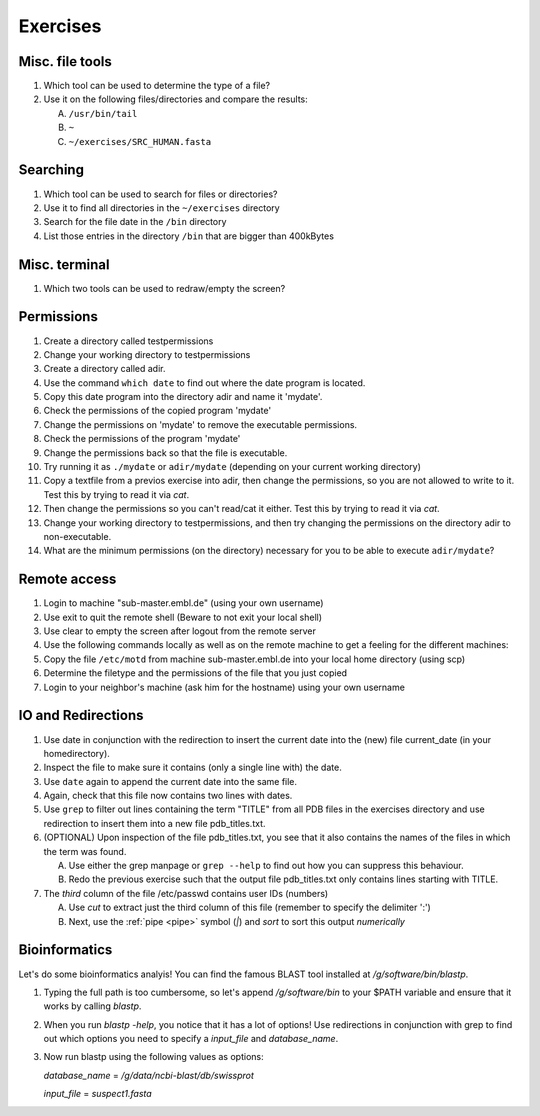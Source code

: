 .. Do not edit this file directly!
   ALways copy over the solutions file and remove the solutions
   This way it is assured that exercises and solutions are in sync

Exercises
=========

Misc. file tools
----------------

#. Which tool can be used to determine the type of a file? 

#. Use it on the following files/directories and compare the results:

   A. ``/usr/bin/tail`` 

   B. ``~`` 

   C. ``~/exercises/SRC_HUMAN.fasta`` 


Searching
---------
#. Which tool can be used to search for files or directories? 

#. Use it to find all directories in the ``~/exercises`` directory 

#. Search for the file date in the ``/bin`` directory 

#. List those entries in the directory ``/bin`` that are bigger than 400kBytes 


Misc. terminal
--------------
#. Which two tools can be used to redraw/empty the screen? 


Permissions
-----------

#. Create a directory called testpermissions 

#. Change your working directory to testpermissions 

#. Create a directory called adir. 

#. Use the command ``which date`` to find out where the date program is located. 

#. Copy this date program into the directory adir and name it 'mydate'. 

#. Check the permissions of the copied program 'mydate' 

#. Change the permissions on 'mydate' to remove the executable permissions. 

#. Check the permissions of the program 'mydate' 

#. Change the permissions back so that the file is executable. 

#. Try running it as ``./mydate`` or ``adir/mydate`` (depending on your current working directory) 

#. Copy a textfile from a previos exercise into adir, then change the permissions, so you are not allowed to write to it. Test this by trying to read it via `cat`. 

#. Then change the permissions so you can't read/cat it either. Test this by trying to read it via `cat`. 

#. Change your working directory to testpermissions, and then try changing the permissions on the directory adir to non-executable. 

#. What are the minimum permissions (on the directory) necessary for you to be able to execute ``adir/mydate``? 


Remote access
-------------
#. Login to machine "sub-master.embl.de" (using your own username) 

#. Use exit to quit the remote shell (Beware to not exit your local shell) 

#. Use clear to empty the screen after logout from the remote server 

#. Use the following commands locally as well as on the remote machine to get a feeling for the different machines: 

#. Copy the file ``/etc/motd`` from machine sub-master.embl.de into your local home directory (using scp) 

#. Determine the filetype and the permissions of the file that you just copied 

#. Login to your neighbor's machine (ask him for the hostname) using your own username 


IO and Redirections
-------------------
#. Use date in conjunction with the redirection to insert the current date into the (new) file current_date (in your homedirectory). 

#. Inspect the file to make sure it contains (only a single line with) the date. 

#. Use ``date`` again to append the current date into the same file. 

#. Again, check that this file now contains two lines with dates. 

#. Use ``grep`` to filter out lines containing the term "TITLE" from all PDB files in the exercises directory and use redirection to insert them into a new file pdb_titles.txt. 

#. (OPTIONAL) Upon inspection of the file pdb_titles.txt, you see that it also contains the names of the files in which the term was found. 

   A. Use either the grep manpage or ``grep --help`` to find out how you can suppress this behaviour.  

   B. Redo the previous exercise such that the output file pdb_titles.txt only contains lines starting with TITLE. 

#. The *third* column of the file /etc/passwd contains user IDs (numbers)

   A. Use `cut` to extract just the third column of this file (remember to specify the delimiter ':')

   B. Next, use the :ref:`pipe <pipe>` symbol (`|`) and `sort` to sort this output *numerically*


Bioinformatics
--------------

Let's do some bioinformatics analyis!
You can find the famous BLAST tool installed at `/g/software/bin/blastp`.

#. Typing the full path is too cumbersome, so let's append `/g/software/bin` to your $PATH variable and ensure that it works by calling `blastp`.

#. When you run `blastp  -help`, you notice that it has a lot of options! 
   Use redirections in conjunction with grep to find out which options you need to specify a *input_file* and *database_name*.

#. Now run blastp using the following values as options: 

   *database_name* = `/g/data/ncbi-blast/db/swissprot` 

   *input_file* = `suspect1.fasta` 
   
